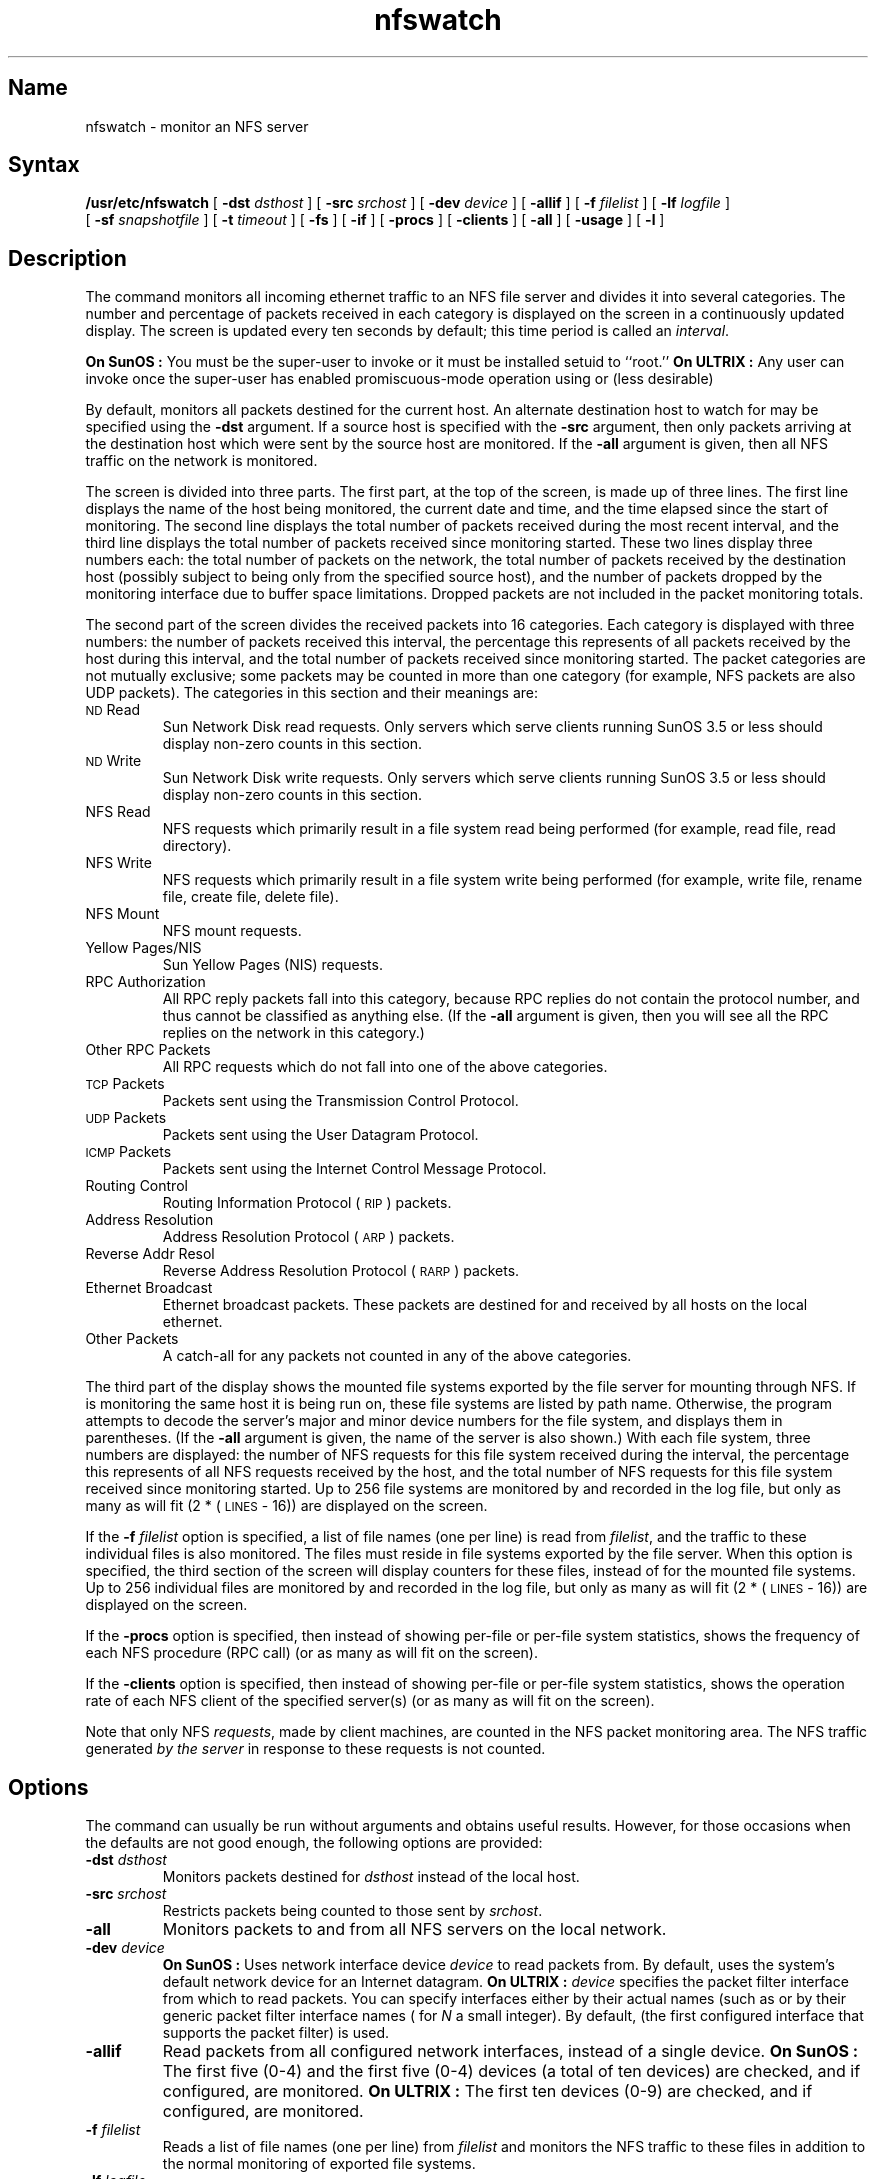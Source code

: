 .TH nfswatch 8 "" "" Unsupported
.SH Name
nfswatch \- monitor an NFS server
.SH Syntax
.B /usr/etc/nfswatch
[
.B \-dst
.I dsthost
] [
.B \-src
.I srchost
] [
.B \-dev
.I device
] [
.B \-allif
] [
.B \-f
.I filelist
] [
.B \-lf
.I logfile
]
.br
[
.B \-sf
.I snapshotfile
] [
.B \-t
.I timeout
] [
.B \-fs
] [
.B \-if
] [
.B \-procs
] [
.B \-clients
] [
.B \-all
] [
.B \-usage
] [
.B \-l
]
.SH Description
.NXR "nfswatch command"
The
.PN nfswatch
command monitors all incoming ethernet traffic to an NFS file server and
divides it into several categories.
The number and percentage of packets received in each category is
displayed on the screen in a continuously updated display.
The screen is updated every ten seconds by default;
this time period is called an
.IR interval .
.PP
.B "On SunOS" :
You must be the super-user to invoke
.PN nfswatch
or it must be installed setuid to ``root.''
.B "On ULTRIX" :
Any user can invoke
.PN nfswatch
once the super-user has enabled promiscuous-mode operation using
.MS pfconfig 8c
or (less desirable)
.MS ifconfig 8c .
.PP
By default,
.PN nfswatch
monitors all packets destined for the current host.
An alternate destination host to watch for may be specified using the
.B \-dst
argument.
If a source host is specified with the
.B \-src
argument,
then only packets arriving at the destination host which were sent by the
source host are monitored.
If the
.B \-all
argument is given,
then all NFS traffic on the network is monitored.
.PP
The
.PN nfswatch
screen is divided into three parts.
The first part,
at the top of the screen,
is made up of three lines.
The first line displays the name of the host being monitored,
the current date and time,
and the time elapsed since the start of monitoring.
The second line displays the total number of packets received during
the most recent interval,
and the third line displays the total number of packets received since
monitoring started.
These two lines display three numbers each:
the total number of packets on the network,
the total number of packets received by the destination host (possibly
subject to being only from the specified source host),
and the number of packets dropped by the monitoring interface due to
buffer space limitations.
Dropped packets are not included in the packet monitoring totals.
.PP
The second part of the screen divides the received packets into 16
categories.
Each category is displayed with three numbers:
the number of packets received this interval,
the percentage this represents of all packets received by the host
during this interval,
and the total number of packets received since monitoring started.
The packet categories are not mutually exclusive;
some packets may be counted in more than one category (for example,
NFS packets are also UDP packets).
The categories in this section and their meanings are:
.IP "\s-1ND\s0 Read"
Sun Network Disk read requests.
Only servers which serve clients running SunOS 3.5 or less should
display non-zero counts in this section.
.IP "\s-1ND\s0 Write"
Sun Network Disk write requests.
Only servers which serve clients running SunOS 3.5 or less should
display non-zero counts in this section.
.IP "NFS Read"
NFS requests which primarily result in a file system read being performed
(for example, read file, read directory).
.IP "NFS Write"
NFS requests which primarily result in a file system write being performed
(for example, write file, rename file, create file, delete file).
.IP "NFS Mount"
NFS mount requests.
.IP "Yellow Pages/NIS"
Sun Yellow Pages (NIS) requests.
.IP "RPC Authorization"
All RPC reply packets fall into this category,
because RPC replies do not contain the protocol number,
and thus cannot be classified as anything else.
(If the
.B \-all
argument is given,
then you will see all the RPC replies on the network in this category.)
.IP "Other RPC Packets"
All RPC requests which do not fall into one of the above categories.
.IP "\s-1TCP\s0 Packets"
Packets sent using the Transmission Control Protocol.
.IP "\s-1UDP\s0 Packets"
Packets sent using the User Datagram Protocol.
.IP "\s-1ICMP\s0 Packets"
Packets sent using the Internet Control Message Protocol.
.IP "Routing Control"
Routing Information Protocol (\s-1RIP\s0) packets.
.IP "Address Resolution"
Address Resolution Protocol (\s-1ARP\s0) packets.
.IP "Reverse Addr Resol"
Reverse Address Resolution Protocol (\s-1RARP\s0) packets.
.IP "Ethernet Broadcast"
Ethernet broadcast packets.
These packets are destined for and received by all hosts on the local
ethernet.
.IP "Other Packets"
A catch-all for any packets not counted in any of the above
categories.
.PP
The third part of the display shows the mounted file systems exported by the
file server for mounting through NFS.
If
.PN nfswatch
is monitoring the same host it is being run on,
these file systems are listed by path name.
Otherwise,
the program attempts to decode the server's major and minor device numbers
for the file system,
and displays them in parentheses.
(If the
.B \-all
argument is given,
the name of the server is also shown.)
With each file system,
three numbers are displayed:
the number of NFS requests for this file system received during the
interval,
the percentage this represents of all NFS requests received by the host,
and the total number of NFS requests for this file system received since
monitoring started.
Up to 256 file systems are monitored by
.PN nfswatch
and recorded in the log file,
but only as many as will fit (2 * (\s-1LINES\s0 \- 16)) are
displayed on the screen.
.PP
If the
.B \-f
.I filelist
option is specified,
a list of file names (one per line) is read from
.IR filelist ,
and the traffic to these individual files is also monitored.
The files must reside in file systems exported by the file server.
When this option is specified,
the third section of the screen will display counters for these files,
instead of for the mounted file systems.
Up to 256 individual files are monitored by
.PN nfswatch
and recorded in the log file,
but only as many as will fit (2 * (\s-1LINES\s0 \- 16)) are
displayed on the screen.
.PP
If the
.B \-procs
option is specified, then instead of showing per-file or per-file system
statistics,
.PN nfswatch
shows the frequency of each NFS procedure (RPC call) (or as many as will
fit on the screen).
.PP
If the
.B \-clients
option is specified, then instead of showing per-file or per-file system
statistics,
.PN nfswatch
shows the operation rate of each NFS client of the specified
server(s) (or as many as will
fit on the screen).
.PP
Note that only NFS
.IR requests ,
made by client machines,
are counted in the NFS packet monitoring area.
The NFS traffic generated
.I "by the server"
in response to these requests is not counted.
.SH Options
The
.PN nfswatch
command can usually be run without arguments and obtains useful results.
However,
for those occasions when the defaults are not good enough,
the following options are provided:
.IP "\fB\-dst\fP \fIdsthost\fP"
Monitors packets destined for
.I dsthost
instead of the local host.
.IP "\fB\-src\fP \fIsrchost\fP"
Restricts packets being counted to those sent by
.IR srchost .
.IP "\fB\-all\fP"
Monitors packets to and from all NFS servers on the local network.
.IP "\fB\-dev\fP \fIdevice\fP"
.B "On SunOS" :
Uses network interface device
.I device
to read packets from.
By default,
.PN nfswatch
uses the system's default network device for an Internet datagram.
.B "On ULTRIX" :
.I device
specifies the packet filter interface from which to read packets.
You can specify interfaces either by their actual names (such as
.PN ln0 )
or by their generic packet filter interface names (
.PN pf \fIN\fR)
for
.I N
a small integer).
By default,
.PN pf0
(the first configured interface that supports the packet filter)
is used.
.IP "\fB\-allif\fP"
Read packets from all configured network interfaces,
instead of a single device.
.B "On SunOS" :
The first five
.PN le
(0-4) and the first five
.PN ie
(0-4) devices (a total of ten devices) are checked,
and if configured, are monitored.
.B "On ULTRIX" :
The first ten
.PN pf
devices (0-9) are checked,
and if configured, are monitored.
.IP "\fB\-f\fP \fIfilelist\fP"
Reads a list of file names (one per line) from
.I filelist
and monitors the NFS traffic to these files in addition to the
normal monitoring of exported file systems.
.IP "\fB\-lf\fP \fIlogfile\fP"
When logging,
writes information to the file
.IR logfile .
The default is
.PN nfswatch.log .
.IP "\fB\-sf\fP \fIsnapshotfile\fP"
Writes snapshots to the file
.IR snapshotfile .
The default is
.PN nfswatch.snap .
.IP "\fB\-t\fP \fItimeout\fP"
Sets the cycle time (interval length) to
.I timeout
seconds.
The default is 10.
The cycle time may also be adjusted from the command prompt.
.IP "\fB\-fs\fP"
Displays the file system NFS monitoring data instead of the individual
file data.
This option is only meaningful if the
.B \-f
.I filelist
option was specified.
The display may also be controlled from the command prompt.
.IP "\fB\-if\fP"
Displays the individual file NFS monitoring data instead of the file
system data.
This option is only meaningful if the
.B \-f
.I filelist
option was specified.
The display may also be controlled from the command prompt.
.IP "\fB\-procs\fP"
Displays statistics on NFS procedures (RPC calls) instead of
per-file or per-filesystem data.
.IP "\fB\-client\fP"
Displays statistics on NFS client operation rates instead of
per-file or per-filesystem data.
.IP "\fB\-usage\fP"
Sets file system, procedure, or client
display to be sorted in declining order of percent usage.
By default,
the display is sorted alphabetically.
This may also be toggled from the command prompt.
.IP "\fB\-l\fP
Turns logging on at startup time.
Logging is turned off by default,
but may be enabled from the command prompt.
.SH Restrictions
To monitor NFS traffic to files and file systems,
.PN nfswatch
must extract information from the NFS file handle.
The file handle is a server-specific item,
and its contents vary from vendor to vendor and operating system to
operating system.
Unfortunately,
there is no machine-independent way to extract information from a file
handle.  The 
.PN nfswatch
command understands the file handle format used by SunOS 4.1 SPARC and 
ULTRIX systems (depending on how it was compiled);
the program must be modified to understand other formats.
.PP
The 
.PN nfswatch
command uses the Network Interface Tap under SunOS 4.\fIx\fP,
and the Packet Filter (
.MS packetfilter 4 ) 
under ULTRIX 4.0 or later.  To run on other systems,
including pre-4.\fIx\fP SunOS,
code must be written to read packets from the network in
promiscuous mode.
.SH Logfile
When logging is on,
.PN nfswatch
writes one entry to the log file each interval.
The information printed to the log file is easily readable,
and basically contains a copy of all information on the screen.
Additionally,
any NFS traffic to file systems or individual files which was not
printed on the screen (due to space limitations) is printed in the
log file.  Finally,
in the log file,
the NFS traffic to file systems and individual files is further broken
down into counts of how many times each specific NFS procedure was
called.
.PP
The information in the
.PN nfswatch
log file can be summarized easily using the
.MS nfslogsum 8
program.
.SH Commands
The
.PN nfswatch
command
also allows a small set of commands to be entered at its prompt during
execution.
The prompt is displayed on the last line of the screen.
For most commands,
feedback describing the effect of the command is printed on the same
line as the prompt.
The commands are:
.IP \fB^L\fP
Clears and redraws the screen.
.IP \fBc\fP
Switches the display to show statistics on
NFS client hosts instead of per-file or
per-filesystem information.
.IP \fBf\fP
Toggles the display of mounted file systems and the display of individual files
in the NFS packet monitoring area.
This command is only meaningful if the
.B \-f
.I filelist
option was specified on the command line.
(If the display is showing NFS procedures or clients,
then this command switches the display to show file systems.)
.IP \fBp\fP
Switches the display to show statistics on
NFS procedures instead of per-file or
per-filesystem information.
.IP \fBl\fP
Toggles the logging feature.
If logging is off it is (re)started;
if logging is on,
it is turned off.
.IP \fBs\fP
Takes a ``snapshot'' of the current screen and saves it to a file.
This is useful to record occasional copies of the data when the
logfile is not needed.
.IP \fBu\fP
Toggles the sort key for the display of mounted file systems in the
NFS packet monitoring area.
By default,
these are sorted by file system name,
but they can also be sorted in declining order of percent usage.
.IP \fB\-\fP
Decreases the cycle time (interval length) by ten seconds.
This takes effect after the next screen update.
.IP \fB+\fP
Increases the cycle time (interval length) by ten seconds.
This takes effect after the next screen update.
.IP \fB<\fP
Decreases the cycle time (interval length) by one second.
This takes effect after the next screen update.
.IP \fB>\fP
Increases the cycle time (interval length) by one second.
This takes effect after the next screen update.
.IP \fB]\fP
Scrolls forward through the bottom part of the display, if there
are files/file systems/clients/procedures not being displayed
due to lack of space.
.IP \fB[\fP
Scrolls back.
.IP \fBq\fP
Exits
.PN nfswatch .
Using the interrupt key also causes
.PN nfswatch
to exit.
.PP
Typing any other character causes a help screen to be displayed.
.SH See Also
nfslogsum(8),
packetfilter(4)
